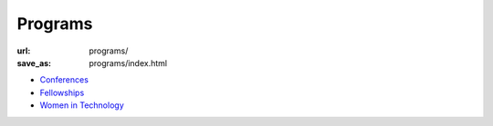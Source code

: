Programs
########
:url: programs/
:save_as: programs/index.html

* `Conferences <|filename|conferences.rst>`_
* `Fellowships <|filename|fellowships.rst>`_
* `Women in Technology <|filename|women-in-technology.rst>`_
